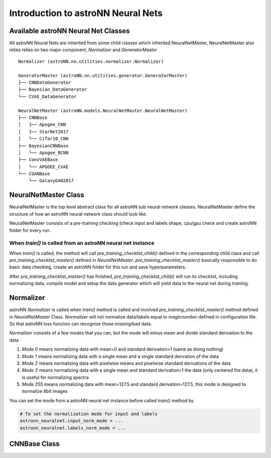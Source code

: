 
Introduction to astroNN Neural Nets
=======================================================

Available astroNN Neural Net Classes
--------------------------------------

All astroNN Neural Nets are inherited from some child classes which inherited NeuralNetMaster, NeuralNetMaster also
relies relies on two major component, `Normalizer` and `GeneratorMaster`

::

    Normalizer (astroNN.nn.utilities.normalizer.Normalizer)

    GeneratorMaster (astroNN.nn.utilities.generator.GeneratorMaster)
    ├── CNNDataGenerator
    ├── Bayesian_DataGenerator
    └── CVAE_DataGenerator

    NeuralNetMaster (astroNN.models.NeuralNetMaster.NeuralNetMaster)
    ├── CNNBase
    │   ├── Apogee_CNN
    │   ├── StarNet2017
    │   └── Cifar10_CNN
    ├── BayesianCNNBase
    │   └── Apogee_BCNN
    ├── ConvVAEBase
    │   └── APGOEE_CVAE
    └── CGANBase
        └── GalaxyGAN2017

NeuralNetMaster Class
--------------------------------------

NeuralNetMaster is the top level abstract class for all astroNN sub neural network classes. NeuralNetMaster define the
structure of how an astroNN neural network class should look like.

NeuralNetMaster consists of a pre-training checking (check input and labels shape, cpu/gpu check and create astroNN
folder for every run.

---------------------------------------------------------------
When `train()` is called from an astroNN neural net instance
---------------------------------------------------------------

When `train()` is called, the method will call `pre_training_checklist_child()` defined in the corresponding child class
and call `pre_training_checklist_master()` defined in `NeuralNetMaster`. `pre_training_checklist_master()` basically responsible
to do basic data checking, create an astroNN folder for this run and save hyperparameters.

After `pre_training_checklist_master()` has finished, `pre_training_checklist_child()` will run its checklist, including
normalizing data, compile model and setup the data generator which will yield data to the neural net during training.

Normalizer
---------------

astroNN `Normalizer` is called when `train()` method is called and involved `pre_training_checklist_master()` method
defined in `NeuralNetMaster` Class. `Normalizer` will not normalize data/labels equal to `magicnumber` defined in configuration file.
So that astroNN loss function can recognize those missing/bad data.

`Normalizer` consists of a few modes that you can, but the mode will minus mean and divide standard derivation to the data.

#. `Mode 0` means normalizing data with mean=0 and standard derivation=1 (same as doing nothing)
#. `Mode 1` means normalizing data with a single mean and a single standard derivation of the data
#. `Mode 2` means normalizing data with pixelwise means and pixelwise standard derivations of the data
#. `Mode 3` means normalizing data with a single mean and standard derivation=1 the data (only centered the data), it is useful for normalizing spectra
#. `Mode 255` means normalizing data with mean=127.5 and standard derivation=127.5, this mode is designed to normalize 8bit images

You can set the mode from a astroNN neural net instance before called `train()` method by

.. code-block:: python

    # To set the normalization mode for input and labels
    astronn_neuralnet.input_norm_mode = ...
    astronn_neuralnet.labels_norm_mode = ...

CNNBase Class
--------------------------------------
